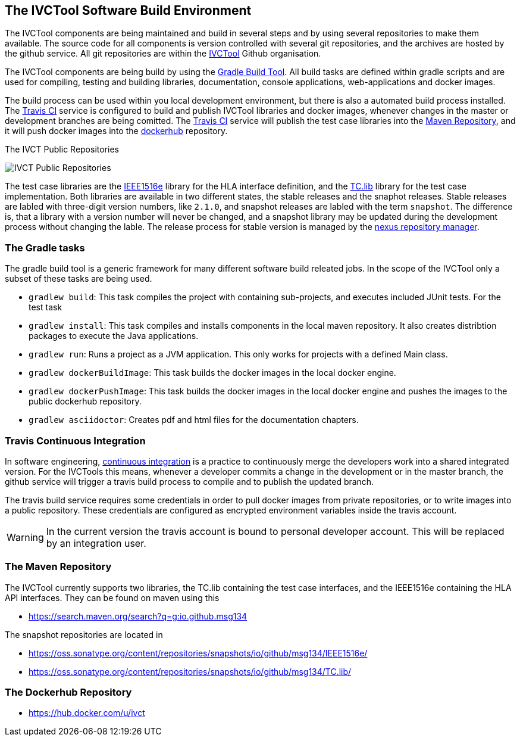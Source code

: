 == The IVCTool Software Build Environment

The IVCTool components are being maintained and build in several steps and by using several repositories to make them available. The source code for all components is version controlled with several git repositories, and the archives are hosted by the github service. All git repositories are within the link:https://github.com/IVCTool[IVCTool] Github organisation.

The IVCTool components are being build by using the link:https://gradle.org/[Gradle Build Tool]. All build tasks are defined within gradle scripts and are used for compiling, testing and building libraries, documentation, console applications, web-applications and docker images.

The build process can be used within you local development environment, but there is also a automated build process installed. The link:https://travis-ci.org/[Travis CI] service is configured to build and publish IVCTool libraries and docker images, whenever changes in the master or development branches are being comitted. The link:https://travis-ci.org/[Travis CI] service will publish the test case libraries into the link:https://mvnrepository.com/artifact/io.github.msg134[Maven Repository], and it will push docker images into the link:https://hub.docker.com/[dockerhub] repository.

.The IVCT Public Repositories
image:images/public-repositories.png[IVCT Public Repositories]


The test case libraries are the link:https://github.com/IVCTool/IVCT_Framework/tree/master/IEEE1516e[IEEE1516e] library for the HLA interface definition, and the link:https://github.com/IVCTool/IVCT_Framework/tree/master/TC.lib[TC.lib] library for the test case implementation. Both libraries are available in two different states, the stable releases and the snaphot releases. Stable releases are labled with three-digit version numbers, like ``2.1.0``, and snapshot releases are labled with the term ``snapshot``. The difference is, that a library with a version number will never be changed, and a snapshot library may be updated during the development process without changing the lable. The release process for stable version is managed by the link:https://oss.sonatype.org[nexus repository manager].

=== The Gradle tasks

The gradle build tool is a generic framework for many different software build releated jobs. In the scope of the IVCTool only a subset of these tasks are being used.

* ``gradlew build``: This task compiles the project with containing sub-projects, and executes included JUnit tests. For the test task
* ``gradlew install``: This task compiles and installs components in the local maven repository. It also creates distribtion packages to execute the Java applications.
* `` gradlew run``:  Runs a project as a JVM application. This only works for projects with a defined Main class.
* `` gradlew dockerBuildImage``: This task builds the docker images in the local docker engine.
* `` gradlew dockerPushImage``: This task builds the docker images in the local docker engine and pushes the images to the public dockerhub repository.
* ``gradlew asciidoctor``: Creates pdf and html files for the documentation chapters.

=== Travis Continuous Integration

In software engineering, link:https://en.wikipedia.org/wiki/Continuous_integration[continuous integration] is a practice to continuously merge the developers work into a shared integrated version.  For the IVCTools this means, whenever a developer commits a change in the development or in the master branch, the github service will trigger a travis build process to compile and to publish the updated branch.

The travis build service requires some credentials in order to pull docker images from private repositories, or to write images into a public repository. These credentials are configured as encrypted environment variables inside the travis account.

WARNING: In the current version the travis account is bound to personal developer account. This will be replaced by an integration user.

=== The Maven Repository

The IVCTool currently supports two libraries, the TC.lib containing the test case interfaces, and the IEEE1516e containing the HLA API interfaces. They can be found on maven using this

* link:https://search.maven.org/search?q=g:io.github.msg134[]

The snapshot repositories are located in

* link:https://oss.sonatype.org/content/repositories/snapshots/io/github/msg134/IEEE1516e/[]
* link:https://oss.sonatype.org/content/repositories/snapshots/io/github/msg134/TC.lib/[]

=== The Dockerhub Repository

* link:https://hub.docker.com/u/ivct[]
